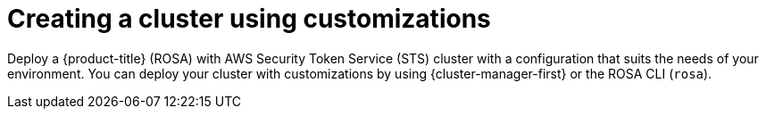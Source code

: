 // Module included in the following assemblies:
//
// * rosa_install_access_delete_clusters/rosa-sts-creating-a-cluster-with-customizations.adoc

:_content-type: CONCEPT
[id="rosa-sts-creating-cluster-using-customizations_{context}"]
= Creating a cluster using customizations

Deploy a {product-title} (ROSA) with AWS Security Token Service (STS) cluster with a configuration that suits the needs of your environment. You can deploy your cluster with customizations by using {cluster-manager-first} or the ROSA CLI (`rosa`).
